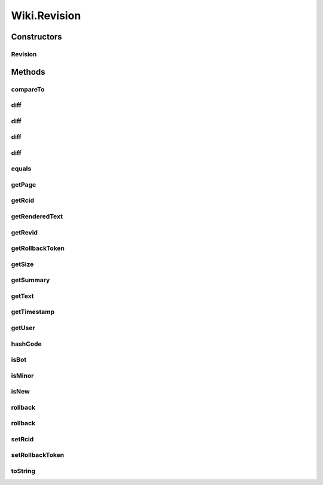 .. java:import:: java.util.zip GZIPInputStream

Wiki.Revision
=============

.. java:package:: org.wikipedia
   :noindex:

.. java:type:: public class Revision implements Comparable<Revision>
   :outertype: Wiki

   Represents a contribution and/or a revision to a page.

Constructors
------------
Revision
^^^^^^^^

.. java:constructor:: public Revision(long revid, Calendar timestamp, String title, String summary, String user, boolean minor, boolean bot, boolean rvnew, int size)
   :outertype: Wiki.Revision

   Constructs a new Revision object.

   :param revid: the id of the revision (this is a long since {{NUMBEROFEDITS}} on en.wikipedia.org is now (January 2012) ~25% of \ ``Integer.MAX_VALUE``\
   :param timestamp: when this revision was made
   :param title: the concerned article
   :param summary: the edit summary
   :param user: the user making this revision (may be anonymous, if not use \ ``User.getUsername()``\ )
   :param minor: whether this was a minor edit
   :param bot: whether this was a bot edit
   :param rvnew: whether this revision created a new page
   :param size: the size of the revision

Methods
-------
compareTo
^^^^^^^^^

.. java:method:: public int compareTo(Wiki.Revision other)
   :outertype: Wiki.Revision

   Compares this revision to another revision based on the recentness of their timestamps.

   :param other: the revision to compare
   :return: whether this object is equal to

diff
^^^^

.. java:method:: public String diff(Revision other) throws IOException
   :outertype: Wiki.Revision

   Returns a HTML rendered diff table; see the table at the \ `example <http://en.wikipedia.org/w/index.php?diff=343490272>`_\ .

   :param other: another revision on the same page.
   :return: the difference between this and the other revision

diff
^^^^

.. java:method:: public String diff(String text) throws IOException
   :outertype: Wiki.Revision

   Returns a HTML rendered diff table between this revision and the given text. Useful for emulating the "show changes" functionality. See the table at the \ `example <http://en.wikipedia.org/w/index.php?diff=343490272>`_\ .

   :param text: some wikitext
   :return: the difference between this and the the text provided

diff
^^^^

.. java:method:: public String diff(long oldid) throws IOException
   :outertype: Wiki.Revision

   Returns a HTML rendered diff table; see the table at the \ `example <http://en.wikipedia.org/w/index.php?diff=343490272>`_\ .

   :param oldid: the oldid of a revision on the same page. NEXT_REVISION, PREVIOUS_REVISION and CURRENT_REVISION can be used here for obvious effect.
   :return: the difference between this and the other revision

diff
^^^^

.. java:method:: protected String diff(long oldid, String text) throws IOException
   :outertype: Wiki.Revision

   Fetches a HTML rendered diff table; see the table at the \ `example <http://en.wikipedia.org/w/index.php?diff=343490272>`_\ .

   :param oldid: the id of another revision; (exclusive) or
   :param text: some wikitext to compare against
   :return: a difference between oldid or text

equals
^^^^^^

.. java:method:: @Override public boolean equals(Object o)
   :outertype: Wiki.Revision

   Determines whether this Revision is equal to another object.

   :param o: an object
   :return: whether o is equal to this object

getPage
^^^^^^^

.. java:method:: public String getPage()
   :outertype: Wiki.Revision

   Returns the page to which this revision was made.

   :return: the page

getRcid
^^^^^^^

.. java:method:: public long getRcid()
   :outertype: Wiki.Revision

   Gets the \ ``rcid``\  of this revision for patrolling purposes.

   :return: the rcid of this revision (long)

getRenderedText
^^^^^^^^^^^^^^^

.. java:method:: public String getRenderedText() throws IOException
   :outertype: Wiki.Revision

   Gets the rendered text of this revision. WARNING: fails if the revision is deleted.

   :return: the rendered contents of the appropriate article at \ ``timestamp``\

getRevid
^^^^^^^^

.. java:method:: public long getRevid()
   :outertype: Wiki.Revision

   Returns the oldid of this revision. Don't confuse this with \ ``rcid``\

   :return: the oldid (long)

getRollbackToken
^^^^^^^^^^^^^^^^

.. java:method:: public String getRollbackToken()
   :outertype: Wiki.Revision

   Gets the rollback token for this revision. Can be null, and often for good reasons: cannot rollback or not top revision.

   :return: the rollback token

getSize
^^^^^^^

.. java:method:: public int getSize()
   :outertype: Wiki.Revision

   Gets the size of this revision in bytes.

   :return: see above

getSummary
^^^^^^^^^^

.. java:method:: public String getSummary()
   :outertype: Wiki.Revision

   Returns the edit summary for this revision. WARNING: returns null if the summary was RevisionDeleted.

   :return: the edit summary

getText
^^^^^^^

.. java:method:: public String getText() throws IOException
   :outertype: Wiki.Revision

   Fetches the contents of this revision. WARNING: fails if the revision is deleted.

   :return: the contents of the appropriate article at \ ``timestamp``\

getTimestamp
^^^^^^^^^^^^

.. java:method:: public Calendar getTimestamp()
   :outertype: Wiki.Revision

   Gets the time that this revision was made.

   :return: the timestamp

getUser
^^^^^^^

.. java:method:: public String getUser()
   :outertype: Wiki.Revision

   Returns the user or anon who created this revision. You should pass this (if not an IP) to \ ``getUser(String)``\  to obtain a User object. WARNING: returns null if the user was RevisionDeleted.

   :return: the user or anon

hashCode
^^^^^^^^

.. java:method:: @Override public int hashCode()
   :outertype: Wiki.Revision

   Returns a hash code of this revision.

   :return: a hash code

isBot
^^^^^

.. java:method:: public boolean isBot()
   :outertype: Wiki.Revision

   Determines whether this revision was made by a bot.

   :return: (see above)

isMinor
^^^^^^^

.. java:method:: public boolean isMinor()
   :outertype: Wiki.Revision

   Checks whether this edit was marked as minor. See [[Help:Minor edit]] for details.

   :return: whether this revision was marked as minor

isNew
^^^^^

.. java:method:: public boolean isNew()
   :outertype: Wiki.Revision

   Determines whether this revision created a new page.  WARNING: Will return false for all revisions prior to 2007 (I think?) -- this is a MediaWiki problem. WARNING: Returning true does not imply this is the bottommost revision on the page due to histmerges. WARNING: Not accessible through getPageHistory() -- a MW problem.

   :return: (see above)

rollback
^^^^^^^^

.. java:method:: public void rollback() throws IOException, LoginException
   :outertype: Wiki.Revision

   Reverts this revision using the rollback method. See \ ``Wiki.rollback()``\ .

rollback
^^^^^^^^

.. java:method:: public void rollback(boolean bot, String reason) throws IOException, LoginException
   :outertype: Wiki.Revision

   Reverts this revision using the rollback method. See \ ``Wiki.rollback()``\ .

   :param bot: mark this and the reverted revision(s) as bot edits
   :param reason: (optional) a custom reason

setRcid
^^^^^^^

.. java:method:: public void setRcid(long rcid)
   :outertype: Wiki.Revision

   Sets the \ ``rcid``\  of this revision, used for patrolling. This parameter is optional. This is publicly editable for subclassing.

   :param rcid: the rcid of this revision (long)

setRollbackToken
^^^^^^^^^^^^^^^^

.. java:method:: public void setRollbackToken(String token)
   :outertype: Wiki.Revision

   Sets a rollback token for this revision.

   :param token: a rollback token

toString
^^^^^^^^

.. java:method:: @Override public String toString()
   :outertype: Wiki.Revision

   Returns a string representation of this revision.

   :return: see above

